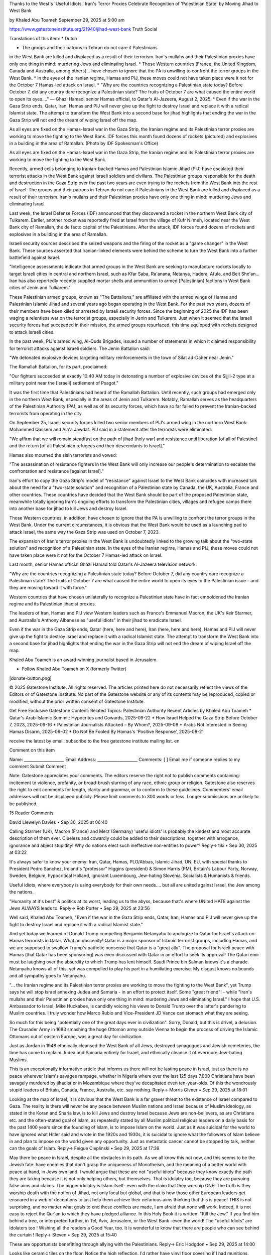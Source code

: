 Thanks to the West's 'Useful Idiots,' Iran's Terror Proxies Celebrate
Recognition of 'Palestinian State' by Moving Jihad to West Bank

by Khaled Abu Toameh
September 29, 2025 at 5:00 am

https://www.gatestoneinstitute.org/21940/jihad-west-bank
Truth Social

Translations of this item:
* Dutch

* The groups and their patrons in Tehran do not care if Palestinians
in the West Bank are killed and displaced as a result of their
terrorism. Iran's mullahs and their Palestinian proxies have only
one thing in mind: murdering Jews and eliminating Israel.
* Those Western countries [France, the United Kingdom, Canada and
Australia, among others]... have chosen to ignore that the PA is
unwilling to confront the terror groups in the West Bank.
* In the eyes of the Iranian regime, Hamas and PIJ, these moves could
not have taken place were it not for the October 7 Hamas-led attack
on Israel.
* "Why are the countries recognizing a Palestinian state today?
Before October 7, did any country dare recognize a Palestinian
state? The fruits of October 7 are what caused the entire world to
open its eyes...." — Ghazi Hamad, senior Hamas official, to Qatar's
Al-Jazeera, August 2, 2025.
* Even if the war in the Gaza Strip ends, Qatar, Iran, Hamas and PIJ
will never give up the fight to destroy Israel and replace it with
a radical Islamist state. The attempt to transform the West Bank
into a second base for jihad highlights that ending the war in the
Gaza Strip will not end the dream of wiping Israel off the map.

As all eyes are fixed on the Hamas-Israel war in the Gaza Strip, the
Iranian regime and its Palestinian terror proxies are working to move
the fighting to the West Bank. IDF forces this month found dozens of
rockets (pictured) and explosives in a building in the area of
Ramallah. (Photo by IDF Spokesman's Office)

As all eyes are fixed on the Hamas-Israel war in the Gaza Strip, the
Iranian regime and its Palestinian terror proxies are working to move
the fighting to the West Bank.

Recently, armed cells belonging to Iranian-backed Hamas and Palestinian
Islamic Jihad (PIJ) have escalated their terrorist attacks in the
West Bank against Israeli soldiers and civilians. The Palestinian
groups responsible for the death and destruction in the Gaza Strip over
the past two years are even trying to fire rockets from the West Bank
into the rest of Israel. The groups and their patrons in Tehran do not
care if Palestinians in the West Bank are killed and displaced as a
result of their terrorism. Iran's mullahs and their Palestinian proxies
have only one thing in mind: murdering Jews and eliminating Israel.

Last week, the Israel Defense Forces (IDF) announced that they
discovered a rocket in the northern West Bank city of Tulkarem.
Earlier, another rocket was reportedly fired at Israel from the
village of Kufr Ni'meh, located near the West Bank city of Ramallah,
the de facto capital of the Palestinians. After the attack, IDF forces
found dozens of rockets and explosives in a building in the area of
Ramallah.

Israeli security sources described the seized weapons and the
firing of the rocket as a "game changer" in the West Bank. These
sources asserted that Iranian-linked elements were behind the
scheme to turn the West Bank into a further battlefield against Israel.

"Intelligence assessments indicate that armed groups in the West
Bank are seeking to manufacture rockets locally to target Israeli
cities in central and northern Israel, such as Kfar Saba, Ra'anana,
Netanya, Hadera, Afula, and Beit She'an... Iran has also reportedly
recently supplied mortar shells and ammunition to armed
[Palestinian] factions in West Bank cities of Jenin and Tulkarem."

These Palestinian armed groups, known as "The Battalions," are
affiliated with the armed wings of Hamas and Palestinian Islamic Jihad
and several years ago began operating in the West Bank. For the past
two years, dozens of their members have been killed or arrested by
Israeli security forces. Since the beginning of 2025 the IDF has been
waging a relentless war on the terrorist groups, especially in Jenin
and Tulkarem. Just when it seemed that the Israeli security forces had
succeeded in their mission, the armed groups resurfaced, this time
equipped with rockets designed to attack Israeli cities.

In the past week, PIJ's armed wing, Al-Quds Brigades, issued a
number of statements in which it claimed responsibility for terrorist
attacks against Israeli soldiers. The Jenin Battalion said:

"We detonated explosive devices targeting military reinforcements in
the town of Silat ad-Daher near Jenin."

The Ramallah Battalion, for its part, proclaimed:

"Our fighters succeeded at exactly 10.40 AM today in detonating
a number of explosive devices of the Sijjil-2 type at a military
point near the [Israeli] settlement of Psagot."

It was the first time that Palestinians had heard of the Ramallah
Battalion. Until recently, such groups had emerged only in the northern
West Bank, especially in the areas of Jenin and Tulkarem. Notably,
Ramallah serves as the headquarters of the Palestinian Authority (PA),
as well as of its security forces, which have so far failed to prevent
the Iranian-backed terrorists from operating in the city.

On September 25, Israeli security forces killed two senior
members of PIJ's armed wing in the northern West Bank: Mohammed
Qassem and Ala'a Jawdat. PIJ said in a statement after the
terrorists were eliminated:

"We affirm that we will remain steadfast on the path of jihad [holy
war] and resistance until liberation [of all of Palestine] and the
return [of all Palestinian refugees and their descendants to
Israel]."

Hamas also mourned the slain terrorists and vowed:

"The assassination of resistance fighters in the West Bank will only
increase our people's determination to escalate the confrontation
and resistance [against Israel]."

Iran's effort to copy the Gaza Strip's model of "resistance" against
Israel to the West Bank coincides with increased talk about the need
for a "two-state solution" and recognition of a Palestinian state by
Canada, the UK, Australia, France and other countries. These countries
have decided that the West Bank should be part of the proposed
Palestinian state, meanwhile totally ignoring Iran's ongoing efforts to
transform the Palestinian cities, villages and refugee camps there into
another base for jihad to kill Jews and destroy Israel.

Those Western countries, in addition, have chosen to ignore that the PA
is unwilling to confront the terror groups in the West Bank. Under the
current circumstances, it is obvious that the West Bank would be used
as a launching pad to attack Israel, the same way the Gaza Strip was
used on October 7, 2023.

The expansion of Iran's terror proxies in the West Bank is undoubtedly
linked to the growing talk about the "two-state solution" and
recognition of a Palestinian state. In the eyes of the Iranian regime,
Hamas and PIJ, these moves could not have taken place were it not for
the October 7 Hamas-led attack on Israel.

Last month, senior Hamas official Ghazi Hamad told Qatar's
Al-Jazeera television network:

"Why are the countries recognizing a Palestinian state today? Before
October 7, did any country dare recognize a Palestinian state? The
fruits of October 7 are what caused the entire world to open its
eyes to the Palestinian issue – and they are moving toward it with
force."

Western countries that have chosen unilaterally to recognize a
Palestinian state have in fact emboldened the Iranian regime and its
Palestinian jihadist proxies.

The leaders of Iran, Hamas and PIJ view Western leaders such as
France's Emmanuel Macron, the UK's Keir Starmer, and Australia's
Anthony Albanese as "useful idiots" in their jihad to eradicate Israel.

Even if the war in the Gaza Strip ends, Qatar (here, here and
here), Iran (here, here and here), Hamas and PIJ will
never give up the fight to destroy Israel and replace it with a radical
Islamist state. The attempt to transform the West Bank into a second
base for jihad highlights that ending the war in the Gaza Strip will
not end the dream of wiping Israel off the map.

Khaled Abu Toameh is an award-winning journalist based in Jerusalem.

* Follow Khaled Abu Toameh on X (formerly Twitter)

[donate-button.png]

© 2025 Gatestone Institute. All rights reserved. The articles printed
here do not necessarily reflect the views of the Editors or of
Gatestone Institute. No part of the Gatestone website or any of its
contents may be reproduced, copied or modified, without the prior
written consent of Gatestone Institute.

Get Free Exclusive Gatestone Content:
Related Topics:  Palestinian Authority
Recent Articles by Khaled Abu Toameh
* Qatar's Arab-Islamic Summit: Hypocrites and Cowards, 2025-09-22
* How Israel Helped the Gaza Strip Before October 7, 2023,
2025-09-16
* Palestinian Journalists Attacked – By Whom?, 2025-09-08
* Arabs Not Interested in Seeing Hamas Disarm, 2025-09-02
* Do Not Be Fooled By Hamas's 'Positive Response', 2025-08-21

receive the latest by email: subscribe to the free gatestone
institute mailing list.
en

Comment on this item

Name: ____________________
Email Address: ____________________
Comments:
[ ] Email me if someone replies to my comment
Submit Comment

Note: Gatestone appreciates your comments. The editors reserve the
right not to publish comments containing: incitement to violence,
profanity, or broad-brush slurring of any race, ethnic group or
religion. Gatestone also reserves the right to edit comments for
length, clarity and grammar, or to conform to these guidelines.
Commenters' email addresses will not be displayed publicly. Please
limit comments to 300 words or less. Longer submissions are unlikely to
be published.

15 Reader Comments

David Llewelyn Davies • Sep 30, 2025 at 06:40

Calling Starmer (UK), Macron (France) and Merz (Germany) 'useful
idiots' is probably the kindest and most accurate description of them
ever.
Clueless and cowardly could be added to their descriptions, together
with arrogance, ignorance and abject stupidity!
Why do nations elect such ineffective non-entities to power?
Reply->
tiki • Sep 30, 2025 at 03:22

It's always safer to know your enemy:
Iran, Qatar, Hamas, PLO/Abbas, Islamic Jihad, UN, EU, with special
thanks to President Pedro Sanchez, Ireland's "professor" Higgins
(president) & Simon Harris (PM), Britain's Labour Party, Norway,
Sweden, Belgium, hypocritical Holland, ignorant Luxembourg, Jew-hating
Slovenia, Socialists & Humanists & friends.

Useful idiots, where everybody is using everybody for their own
needs.... but all are united against Israel, the Jew among the nations.

"Humanity at it's best" & politics at its worst, leading us to the
abyss, because that's where UNited HATE against the Jews ALWAYS leads
to.
Reply->
Rob Porter • Sep 29, 2025 at 23:56

Well said, Khaled Abu Toameh, "Even if the war in the Gaza Strip ends,
Qatar, Iran, Hamas and PIJ will never give up the fight to destroy
Israel and replace it with a radical Islamist state."

And yet today we learned of Donald Trump compelling Benjamin Netanyahu
to apologize to Qatar for Israel's attack on Hamas terrorists in Qatar.
What an obscenity! Qatar is a major sponsor of Islamic terrorist
groups, including Hamas, and we are supposed to swallow Trump's
pathetic nonsense that Qatar is a "great ally". The proposal for
Israeli peace with Hamas (that Qatar has been sponsoring) was even
discussed with Qatar in an effort to seek its approval! The Qatari emir
must be laughing over the absurdity to which Trump has lent himself.
Saudi Prince bin Salman knows it's a charade. Netanyahu knows all of
this, yet was compelled to play his part in a humiliating exercise. My
disgust knows no bounds and all sympathy goes to Netanyahu.

"... the Iranian regime and its Palestinian terror proxies are working
to move the fighting to the West Bank", yet Trump says he will stop
Israel annexing Judea and Samaria - in an effort to protect itself.
Some "great friend"! - while "Iran's mullahs and their Palestinian
proxies have only one thing in mind: murdering Jews and eliminating
Israel." I hope that U.S. Ambassador to Israel, Mike Huckabee, is
candidly voicing his views to Donald Trump over the latter's pandering
to Muslim countries. I truly wonder how Marco Rubio and Vice-President
JD Vance can stomach what they are seeing.

So much for this being "potentially one of the great days ever in
civilization". Sorry, Donald, but this is drivel, a delusion. The
Crusader Army in 1683 smashing the huge Ottoman army outside Vienna to
begin the process of driving the Islamic Ottomans out of eastern
Europe, was a great day for civilization.

Just as Jordan in 1948 ethnically cleansed the West Bank of all Jews,
destroyed synagogues and Jewish cemeteries, the time has come to
reclaim Judea and Samaria entirely for Israel, and ethnically cleanse
it of evermore Jew-hating Muslims.

This is an exceptionally informative article that informs us there will
not be lasting peace in Israel, just as there is no peace wherever
Islam's savages rampage, whether in Nigeria where over the last 125
days 7,000 Christians have been savagely murdered by jihadist or in
Mozambique where they've decapitated even ten-year-olds. Of this the
wondrously stupid leaders of Britain, Canada, France, Australia, etc.
say nothing.
Reply->
Morris Givner • Sep 29, 2025 at 18:01

Looking at the map of Israel, it is obvious that the West Bank is a far
graver threat to the existence of Israel compared to Gaza. The reality
is there will never be any peace between Muslim nations and Israel
because of Muslim ideology, as stated in the Koran and Sharia law, is
to kill Jews and destroy Israel because Jews are non-believers, as are
Christians etc. and the often-stated goal of Islam, as repeatedly
stated by all Muslim political religious leaders on a daily basis for
the past 1400 years since the founding of Islam, is to impose Islam on
the world. Just as it was suicidal for the world to have ignored what
Hitler said and wrote in the 1920s and 1930s, it is suicidal to ignore
what the followers of Islam believe in and plan to impose on the world
given any opportunity. Just as metastatic cancer cannot be stopped by
talk, neither can the goals of Islam.
Reply->
Feigue Cieplinski • Sep 29, 2025 at 17:39

May there be peace in Israel, despite all the obstacles in its path.
As we all know this not new, and this seems to be the Jewish fate: have
enemies that don't grasp the uniqueness of Monotheism, and the meaning
of a better world with peace at hand, in Jews own land.
I would argue that these are not "useful idiots" because they know
exactly the path they are taking because it is not only helping others,
but themselves. That is idolatry too, because they are pursuing false
aims and claims. The bigger idolatry is Islam itself- even with the
claim that they worship ONE! The truth is they worship death with the
notion of Jihad, not only local but global, and that is how those other
European leaders get ensnared in a web of deceptions to just help them
achieve their nefarious aims thinking that this is peace! THIS is not
surprising, and no matter what goals to end these conflicts are made, I
am afraid that none will work. Indeed, it is not easy to reject the
Qur'an to which they have pledged alliance. In this Holy Book it is
written: "Kill the Jew." If you find him behind a tree, or interpreted
further, in Tel, Aviv, Jerusalem, or the West Bank -even the world! The
"useful Idiots" are idolaters too !
Wishing all the readers a Good Year, too. It is wonderful to know that
there are people who can see behind the curtain !
Reply->
Steven • Sep 29, 2025 at 15:40

These are opportunists benefitting through allying with the
Palestinians.
Reply->
Eric Hodgdon • Sep 29, 2025 at 14:00

Looks like ceramic tiles on the floor. Notice the high reflection. I'd
rather have vinyl floor covering if I had munitions.

Idiocracy is alive and well in Europe as appeasement is supreme again
along with racial suicide. Survival does not change its ways so
suddenly in so few decades or centuries. Enlightenment does improve the
human condition, but it cannot change evils inherent in the cradle of
civilization.
Reply->
Daniel Myers • Sep 29, 2025 at 13:59

Melania has been taking Trump to Fantasyland too often. The West Bank
needs to be formally annexed and federalized by Israel. Ask Trump how
his defense is doing in lawsuits against the U.S. by American Indian
tribes. What is the latest at the ICJ? More song and dance by law
schooled atavists? Abbas still needs to be indicted. Leftover border
barriers with Mexico should be shipped to Israel for their barrier with
Jordan.

Daniel Myers
California
Dropout Extraordinary
Reply->
Randy Keister • Sep 29, 2025 at 13:14

Some perspective is needed. The Palestinians rejected offers to create
their own state in 1947, 1967, 2000 and 2008. The Arab League nations'
armies tried to destroy Israel in 1948, 1967 and
1973 wars. For decades, Palestinians killed thousands of Israelis,
including women and children in terror attacks. Gaza has not been
occupied since 2005. Arab countries like Egypt, Jordan, United Arab
Emirates, Bahrain and Morocco already recognized the Jewish state and
signed peace treaties with tiny Israel. Palestinians should blame
nobody but themselves for the political deadlock.
Reply->
Sandra Smth • Sep 29, 2025 at 09:33

What a surprise...NOT! Be honest: who truly did not see this coming,
the minute recognizing a "state" was mentioned? Who thought, for an
instant, ISLAM was going to relinquish it's 1400 yr old dream of
removing all Jews from the face of the Earth and claiming Israeli land
for itself? When your enemy consistently tells yo hs intentions, it
behooves you to heed him, and act accordingly! If YOU are unwilling to
act, at least have sense enough to stay out of the way of those who are
willing, and STOP siding, abetting and encouraging the enemy! Did you
learn NOTHING from the events that led into WW II? You CANNOT appease a
fanatic! That's just as true today as it was in the 1930s, only now
there over 1 billion of them; far more than there were the 1930s,
making efforts at appeasement even more ridiculous now, than then!
Today we have 1/2 dozen or so Chamberlains, instead of just 1,
convinced they can produce "peace in our time", by conceding land, not
theirs to give away, to an enemy who sees it as a victory, and is only
emboldened to grab for more! Who will concede your lands, when that
enemy comes for you? Because, unless forced to stop, you can take to
the bank that he will come for you too!
Reply->
Alan Rockman • Sep 29, 2025 at 07:11

Those like Macron, Starmer, Carney, Albanese and their even more
obnoxious sidekicks like the senile moron known as Higgins in Ireland
and the venonmous Sanchez in Spain who obviously knows very little of
his country's own history (otherwise he might, if he had comprehension
skills, be horrified at the way he behaves like a certain Fascist named
Francisco Franco, who, for all his faults - actually had some redeeming
qualities Sanchez will never have - defying Hitler by giving refuge to
Jews escaping from Vichy France and allowing downed US and British
airman to be smuggled into and out of Spain), these aforementioned
extremely privileged (with the possible exception of Anthony Albanese)
spineless and sissified sorry excuses of manhood are NOT "Useful
Idiots" - THEY ARE JUST PLAIN USELESS IDIOTS who never worked a damn's
day in their pathetic lives, who bend with the wind, and who have made
the word Socialist (once honored, though some wags would tell you that
in the age of Hitler, the average European Socialist was like the
watchdog in the night, who, ostensibly was there to protect the
residence, i.e., country, simply allowed the thief, or in Hitler's
case, aggressor, to come in steal and murder to his delight while doing
nothing to stop him) a dirty word, akin to being that of a Fascist or a
Nazi.

And the obvious case in point is the vicious and virulent Islamist
Jew-hatred these spineless, stupid men with no values, no background,
no record of ever serving their countries, and who can and should be
labeled as Jew-haters (though Keir Starmer's JINO wife Vicky who lights
Shabbat candles and is said, get this, raising a Jew-hater's kids to be
Jewish - at least she's no Doug Emhoff who swoons at his wife's pork
roasts and turns a blind eye to his daughter wearing blouses covered
with Palestinian flags - might take exception (she's very lucky her
hubby hasn't allowed his Pakistani and Palestinian pals to 'groom' her
as he allowed them to "groom" , i.e., rape the poor, lower class young,
white British girls of Rotherham and Birmingham.

Victoria Starmer is typical of the average Western European Jew, whom,
80 years after the Holocaust, may have woken up to the fact that their
countries with their influx of Islamists, have allowed Jew-hatred to
flourish, but unlike Muslim kiddies who have been given carte blanche
to run amok,won't or can't fight back and stare like a frightened child
at the slithering rattler or cobra coming towards them ready to strike.
They think their "leaders" with their hollow voices - particularly
those British Commonwealth types Starmer, Carney and Albanese - will
put teeth into their hollow words of "we're against Hamas" and "we will
combat Jew hatred" when they NOT ONLY APPEASE HAMAS, THEY CULTIVATE AND
PUT THE ISLAMIST JEW-BAITER AND COUNTRY HATER ABOVE THEIR OWN PEOPLE,
LET ALONE THEIR JEWISH CITIZENS!

The scores of the raped and murdered in France, of priest being
beheaded and teachers knifed to death in their classrooms, those young
girls raped and driven to suicide in a Britain filled with NO-GO zones
where white Brits dare not venture into at night, the rising tide of
violence against Jews in once benevolent Australia - until Albanese and
Wong came along or even a Canada whose Jews gave so many to the arts
and charities of that nation, Leonard Cohen, Lorne Greene, Lloyd
Bochner, Monty Hall and William Shatner come to mind - the police now
look the other way or do nothing when Islamists not only threaten Jews
- but in one recent horrified incident - actually attacked a Jewish man
in front of his own children.

Yet their sissified, stupid hollow little boys insist they do not
reward terrorism and they fight Jew-hatred. THEY LIE THROUGH THEIR
ROTTEN TEETH.

For Starmer - Neville Chamberlain, for Macron - Pierre Laval, who ended
up before a firing squad, for Carney, a Mackenzie King who gloated that
he never allowed a single Jewish refugee into virginal Canada, for
Albanese, Benito Mussolini also a Socialist, for Higgins, a Eamon
DeValera who ventured to the NAZI German Embassy in Dublin on May 4,
1945 to pay his condolences at the death of his hero Hitler, and for
Sanchez, Francisco Franco, though that would be insulting Franco. ALL
SOCIALISTS, ALL FASCISTS, ALL ISLAMIST APPEASERS AND ALL JEW-HATERS,
ALL OF THE TIME!

Unless there is a sea change in those nations, like perhaps the rising
tide of anger and support for Reform UK in Britain, those once-proud
nations and their socialist (NAZI) trash sissy boys, will end up in the
dustbin of history, controlled by people, whom, if they had had any
pride in their history and culture, would never have allowed the jihadi
cockroach element to seize and dominate, just as they have those poor
girls in Rotherham.
Reply->
Bettina • Sep 29, 2025 at 06:50

The agitators in left-wing fascist NGOs spread their anti-Israel
propaganda worldwide about so-called increasing "settler violence." The
opposite is true. Violence originates exclusively from Muslims against
Jews who want to settle legally in their homeland, Israel. But these
actors constantly distort the facts. This, of course, fits the
narrative of the fools who believe that Western capitalism/imperialism
must be abolished to clear the way for a global communist paradise.
They ally themselves with the Islamofascists to defeat the "Great and
Lesser Satan," the symbol of capitalist exploitation. The fact that we
have so many "useful idiots" in our parliaments is due to the success
of decades of infiltration and propaganda by the enemies of freedom,
enlightenment, and democracy. The increasing decadence of the "elites"
in the West, due to intellectual inertia and saturation, creates the
gateway that allows tyrannical societies to take over these countries.
This is precisely what is happening right now in many Western
countries.
Reply->
Harvey Lithwick • Sep 29, 2025 at 05:58

No surprise really about the European (and Canadian and Australian)
complete indifference to their own boost to the Jihadist war on Israel.
After all, they have also proven themselves to be utterly clueless
about their failure to augment NATO into a serious barrier to Putin's
expanding war against them. They would rather buy cheaper Russian
energy and fund the Putin reconquest of Europe than recognize that they
are paving their way to their own demise. And as to their immigration
policies, they are so self-destructive as to require no further
comment.
Reply->
Alex • Sep 29, 2025 at 05:34

Great article, but I think you make a mistake with the term "useful
idiots." These country "leaders" are not idiots, unfortunately. If they
were, they could be rationally persuaded to recognize the truth.
However, they WANT to see the destruction of Israel as a Jewish state,
and now they have the opportunity to hide that under the guise of "two
state solution."
Reply->
Neal [comment_reply.png] Alex • Sep 29, 2025 at 12:45

Very well said. Politicians are very smart people. They know what they
want and they know the best way how to get it. They may appear stupid
but they can't say the real reasons or they will look like very evil
people - which they are in many cases.
Reply->

Get Free Exclusive Gatestone Content:
* Most Popular
* Newest

The 'Free' University of Brussels: An Anti-Semitic Madrassa in
Europe?
by Drieu Godefridi
Thanks to the West's 'Useful Idiots,' Iran's Terror Proxies
Celebrate Recognition of 'Palestinian State' by Moving Jihad to West
Bank
by Khaled Abu Toameh
China and Russia: The Axis of War
by Gordon G. Chang
Palestinian Leaders, Gulf States Such as Qatar, Have No Interest in
Real Peace with Israel
by Con Coughlin
Iran: Fear of Running Short of Water
by Amir Taheri
Emmanuel Macron is Clueless on the Palestinians
by Bassam Tawil
Should Comey Be Convicted?
by Alan M. Dershowitz
China and Russia: The Axis of War
by Gordon G. Chang
Thanks to the West's 'Useful Idiots,' Iran's Terror Proxies
Celebrate Recognition of 'Palestinian State' by Moving Jihad to West
Bank
by Khaled Abu Toameh
MAGANOMICS: Fusion Energy Needs to be President Trump's 21st
Century Manhattan Project
by Lawrence Kadish
Palestinian Leaders, Gulf States Such as Qatar, Have No Interest in
Real Peace with Israel
by Con Coughlin
Iran: Fear of Running Short of Water
by Amir Taheri

Top Issues
China
Iranian Nuclear Program
Europe's Migrant Crisis
Persecution of Minorities
Threats to Free Speech

FREE AZITA AND PEYMAN!
Two teachers face long prison sentences for educating Baha'is, who are
banned from pursuing further education in Iran. After repeated
harassment and intimidation, married couple Azita Rafizadeh and Peyman
Kushak-Baghi have been convicted for their involvement with the Baha'i
Institute for Higher Education (BIHE). Rafizadeh recently received a
summons notice to begin her sentence, and will be forced to leave her
six-year-old son behind.
[1314.jpg]
Tweets by @GatestoneInst

Copyright © 2025 Gatestone Institute.
All rights reserved.

The articles printed here do not necessarily reflect the views of the
Editors or of Gatestone Institute. Both reserve the right not to
publish replies to articles should they so choose.
Gatestone Institute is a 501(c)3 not-for-profit organization, Federal
Tax ID #454724565.
Gatestone Contacts

Contact: info@gatestoneinstitute.org
Editorial: editor@gatestoneinstitute.org

Terms of Use   Privacy & Cookies Policy

[ ] Navigation Menu
* About Us
* Events
* Experts
* Authors
* Donate
* Archives
* Mailing List
* Media Citations
* Contact
* Search

This website uses cookies to provide you with better services.
To find out more, please review our Privacy and Cookies Policy.
